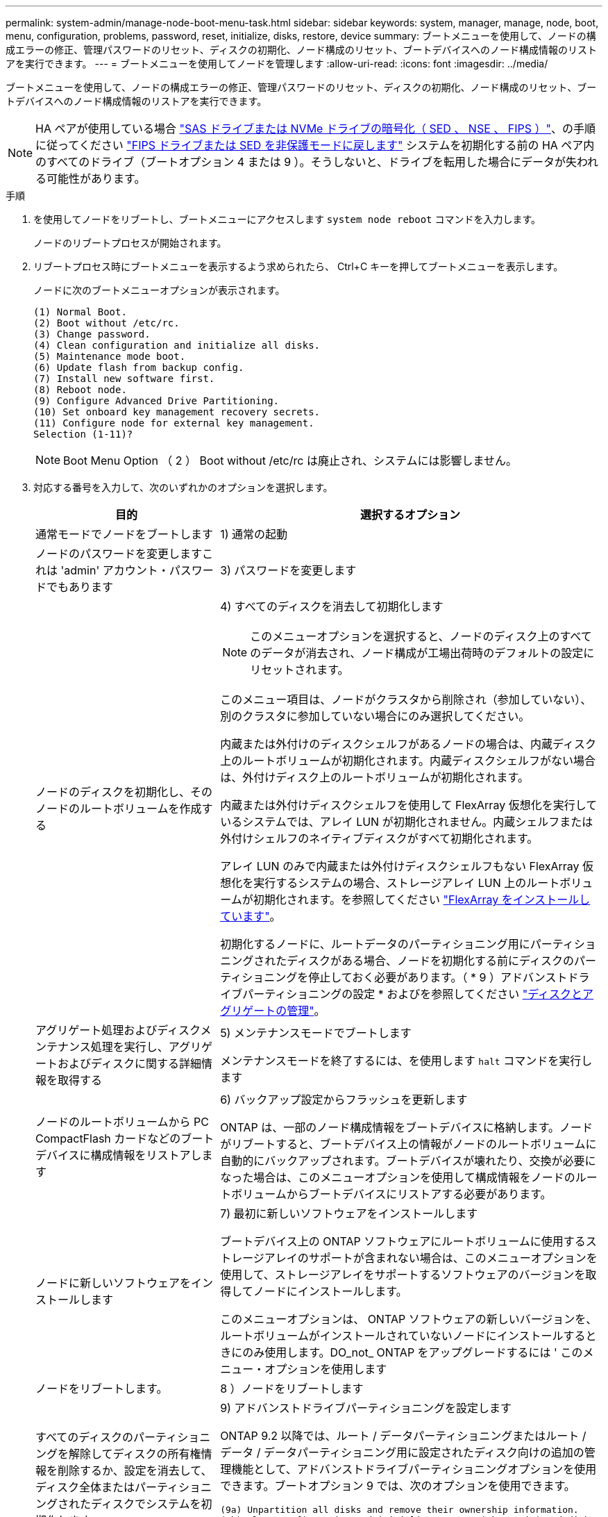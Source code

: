 ---
permalink: system-admin/manage-node-boot-menu-task.html 
sidebar: sidebar 
keywords: system, manager, manage, node, boot, menu, configuration, problems, password, reset, initialize, disks, restore, device 
summary: ブートメニューを使用して、ノードの構成エラーの修正、管理パスワードのリセット、ディスクの初期化、ノード構成のリセット、ブートデバイスへのノード構成情報のリストアを実行できます。 
---
= ブートメニューを使用してノードを管理します
:allow-uri-read: 
:icons: font
:imagesdir: ../media/


[role="lead"]
ブートメニューを使用して、ノードの構成エラーの修正、管理パスワードのリセット、ディスクの初期化、ノード構成のリセット、ブートデバイスへのノード構成情報のリストアを実行できます。


NOTE: HA ペアが使用している場合 link:https://docs.netapp.com/us-en/ontap/encryption-at-rest/support-storage-encryption-concept.html["SAS ドライブまたは NVMe ドライブの暗号化（ SED 、 NSE 、 FIPS ）"]、の手順に従ってください link:https://docs.netapp.com/us-en/ontap/encryption-at-rest/return-seds-unprotected-mode-task.html["FIPS ドライブまたは SED を非保護モードに戻します"] システムを初期化する前の HA ペア内のすべてのドライブ（ブートオプション 4 または 9 ）。そうしないと、ドライブを転用した場合にデータが失われる可能性があります。

.手順
. を使用してノードをリブートし、ブートメニューにアクセスします `system node reboot` コマンドを入力します。
+
ノードのリブートプロセスが開始されます。

. リブートプロセス時にブートメニューを表示するよう求められたら、 Ctrl+C キーを押してブートメニューを表示します。
+
ノードに次のブートメニューオプションが表示されます。

+
[listing]
----
(1) Normal Boot.
(2) Boot without /etc/rc.
(3) Change password.
(4) Clean configuration and initialize all disks.
(5) Maintenance mode boot.
(6) Update flash from backup config.
(7) Install new software first.
(8) Reboot node.
(9) Configure Advanced Drive Partitioning.
(10) Set onboard key management recovery secrets.
(11) Configure node for external key management.
Selection (1-11)?
----
+
[NOTE]
====
Boot Menu Option （ 2 ） Boot without /etc/rc は廃止され、システムには影響しません。

====
. 対応する番号を入力して、次のいずれかのオプションを選択します。
+
[cols="35,65"]
|===
| 目的 | 選択するオプション 


 a| 
通常モードでノードをブートします
 a| 
1) 通常の起動



 a| 
ノードのパスワードを変更しますこれは 'admin' アカウント・パスワードでもあります
 a| 
3) パスワードを変更します



 a| 
ノードのディスクを初期化し、そのノードのルートボリュームを作成する
 a| 
4) すべてのディスクを消去して初期化します

[NOTE]
====
このメニューオプションを選択すると、ノードのディスク上のすべてのデータが消去され、ノード構成が工場出荷時のデフォルトの設定にリセットされます。

====
このメニュー項目は、ノードがクラスタから削除され（参加していない）、別のクラスタに参加していない場合にのみ選択してください。

内蔵または外付けのディスクシェルフがあるノードの場合は、内蔵ディスク上のルートボリュームが初期化されます。内蔵ディスクシェルフがない場合は、外付けディスク上のルートボリュームが初期化されます。

内蔵または外付けディスクシェルフを使用して FlexArray 仮想化を実行しているシステムでは、アレイ LUN が初期化されません。内蔵シェルフまたは外付けシェルフのネイティブディスクがすべて初期化されます。

アレイ LUN のみで内蔵または外付けディスクシェルフもない FlexArray 仮想化を実行するシステムの場合、ストレージアレイ LUN 上のルートボリュームが初期化されます。を参照してください link:https://docs.netapp.com/us-en/ontap-flexarray/pdfs/sidebar/Installing_FlexArray.pdf["FlexArray をインストールしています"]。

初期化するノードに、ルートデータのパーティショニング用にパーティショニングされたディスクがある場合、ノードを初期化する前にディスクのパーティショニングを停止しておく必要があります。（ * 9 ）アドバンストドライブパーティショニングの設定 * およびを参照してください link:../disks-aggregates/index.html["ディスクとアグリゲートの管理"]。



 a| 
アグリゲート処理およびディスクメンテナンス処理を実行し、アグリゲートおよびディスクに関する詳細情報を取得する
 a| 
5) メンテナンスモードでブートします

メンテナンスモードを終了するには、を使用します `halt` コマンドを実行します



 a| 
ノードのルートボリュームから PC CompactFlash カードなどのブートデバイスに構成情報をリストアします
 a| 
6) バックアップ設定からフラッシュを更新します

ONTAP は、一部のノード構成情報をブートデバイスに格納します。ノードがリブートすると、ブートデバイス上の情報がノードのルートボリュームに自動的にバックアップされます。ブートデバイスが壊れたり、交換が必要になった場合は、このメニューオプションを使用して構成情報をノードのルートボリュームからブートデバイスにリストアする必要があります。



 a| 
ノードに新しいソフトウェアをインストールします
 a| 
7) 最初に新しいソフトウェアをインストールします

ブートデバイス上の ONTAP ソフトウェアにルートボリュームに使用するストレージアレイのサポートが含まれない場合は、このメニューオプションを使用して、ストレージアレイをサポートするソフトウェアのバージョンを取得してノードにインストールします。

このメニューオプションは、 ONTAP ソフトウェアの新しいバージョンを、ルートボリュームがインストールされていないノードにインストールするときにのみ使用します。DO_not_ ONTAP をアップグレードするには ' このメニュー・オプションを使用します



 a| 
ノードをリブートします。
 a| 
8 ）ノードをリブートします



 a| 
すべてのディスクのパーティショニングを解除してディスクの所有権情報を削除するか、設定を消去して、ディスク全体またはパーティショニングされたディスクでシステムを初期化します
 a| 
9) アドバンストドライブパーティショニングを設定します

ONTAP 9.2 以降では、ルート / データパーティショニングまたはルート / データ / データパーティショニング用に設定されたディスク向けの追加の管理機能として、アドバンストドライブパーティショニングオプションを使用できます。ブートオプション 9 では、次のオプションを使用できます。

[listing]
----
(9a) Unpartition all disks and remove their ownership information.
(9b) Clean configuration and initialize system with partitioned disks.
(9c) Clean configuration and initialize system with whole disks.
(9d) Reboot the node.
(9e) Return to main boot menu.
----
|===

